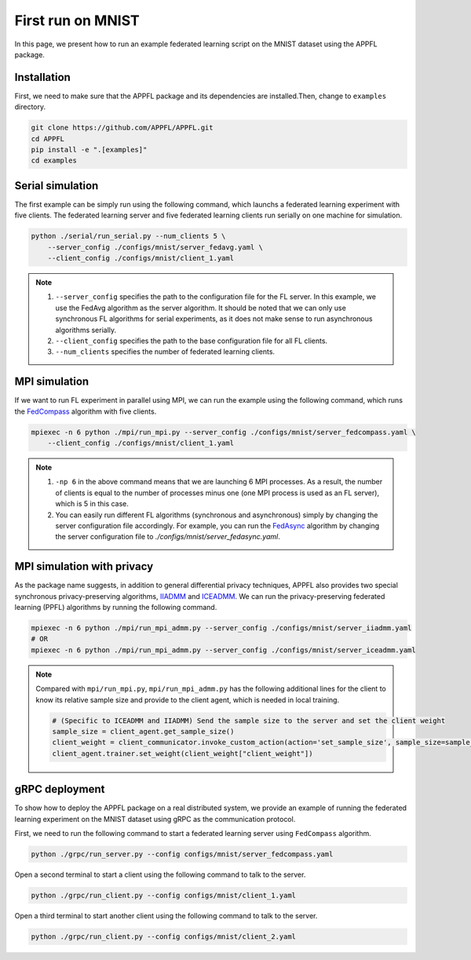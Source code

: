 First run on MNIST
==================

In this page, we present how to run an example federated learning script on the MNIST dataset using the APPFL package. 

Installation
------------

First, we need to make sure that the APPFL package and its dependencies are installed.Then, change to ``examples`` directory.

.. code-block:: console

    git clone https://github.com/APPFL/APPFL.git
    cd APPFL
    pip install -e ".[examples]"
    cd examples


Serial simulation
-----------------

The first example can be simply run using the following command, which launchs a federated learning experiment with five clients. The federated learning server and five federated learning clients run serially on one machine for simulation.

.. code-block:: console

    python ./serial/run_serial.py --num_clients 5 \
        --server_config ./configs/mnist/server_fedavg.yaml \
        --client_config ./configs/mnist/client_1.yaml 

.. note::

    1. ``--server_config`` specifies the path to the configuration file for the FL server. In this example, we use the FedAvg algorithm as the server algorithm. It should be noted that we can only use synchronous FL algorithms for serial experiments, as it does not make sense to run asynchronous algorithms serially.
    2. ``--client_config`` specifies the path to the base configuration file for all FL clients.
    3. ``--num_clients`` specifies the number of federated learning clients.

MPI simulation
--------------

If we want to run FL experiment in parallel using MPI, we can run the example using the following command, which runs the `FedCompass <https://arxiv.org/pdf/2309.14675.pdf>`_ algorithm with five clients.

.. code-block:: console

    mpiexec -n 6 python ./mpi/run_mpi.py --server_config ./configs/mnist/server_fedcompass.yaml \
        --client_config ./configs/mnist/client_1.yaml

.. note::

    1. ``-np 6`` in the above command means that we are launching 6 MPI processes. As a result, the number of clients is equal to the number of processes minus one (one MPI process is used as an FL server), which is 5 in this case.
    2. You can easily run different FL algorithms (synchronous and asynchronous) simply by changing the server configuration file accordingly. For example, you can run the `FedAsync <https://arxiv.org/pdf/1903.03934.pdf>`_ algorithm by changing the server configuration file to `./configs/mnist/server_fedasync.yaml`.

MPI simulation with privacy
---------------------------

As the package name suggests, in addition to general differential privacy techniques, APPFL also provides two special synchronous privacy-preserving algorithms, `IIADMM <https://arxiv.org/pdf/2202.03672.pdf>`_ and `ICEADMM <https://arxiv.org/pdf/2110.15318.pdf>`_. We can run the privacy-preserving federated learning (PPFL) algorithms by running the following command.

.. code-block:: console

    mpiexec -n 6 python ./mpi/run_mpi_admm.py --server_config ./configs/mnist/server_iiadmm.yaml
    # OR
    mpiexec -n 6 python ./mpi/run_mpi_admm.py --server_config ./configs/mnist/server_iceadmm.yaml

.. note::

    Compared with ``mpi/run_mpi.py``, ``mpi/run_mpi_admm.py`` has the following additional lines for the client to know its relative sample size and provide to the client agent, which is needed in local training.

    .. code-block:: python

        # (Specific to ICEADMM and IIADMM) Send the sample size to the server and set the client weight
        sample_size = client_agent.get_sample_size()
        client_weight = client_communicator.invoke_custom_action(action='set_sample_size', sample_size=sample_size, sync=True)
        client_agent.trainer.set_weight(client_weight["client_weight"])


gRPC deployment
---------------

To show how to deploy the APPFL package on a real distributed system, we provide an example of running the federated learning experiment on the MNIST dataset using gRPC as the communication protocol. 

First, we need to run the following command to start a federated learning server using ``FedCompass`` algorithm.

.. code-block:: console

    python ./grpc/run_server.py --config configs/mnist/server_fedcompass.yaml

Open a second terminal to start a client using the following command to talk to the server.

.. code-block:: console

    python ./grpc/run_client.py --config configs/mnist/client_1.yaml

Open a third terminal to start another client using the following command to talk to the server.
    
.. code-block:: console
    
    python ./grpc/run_client.py --config configs/mnist/client_2.yaml
